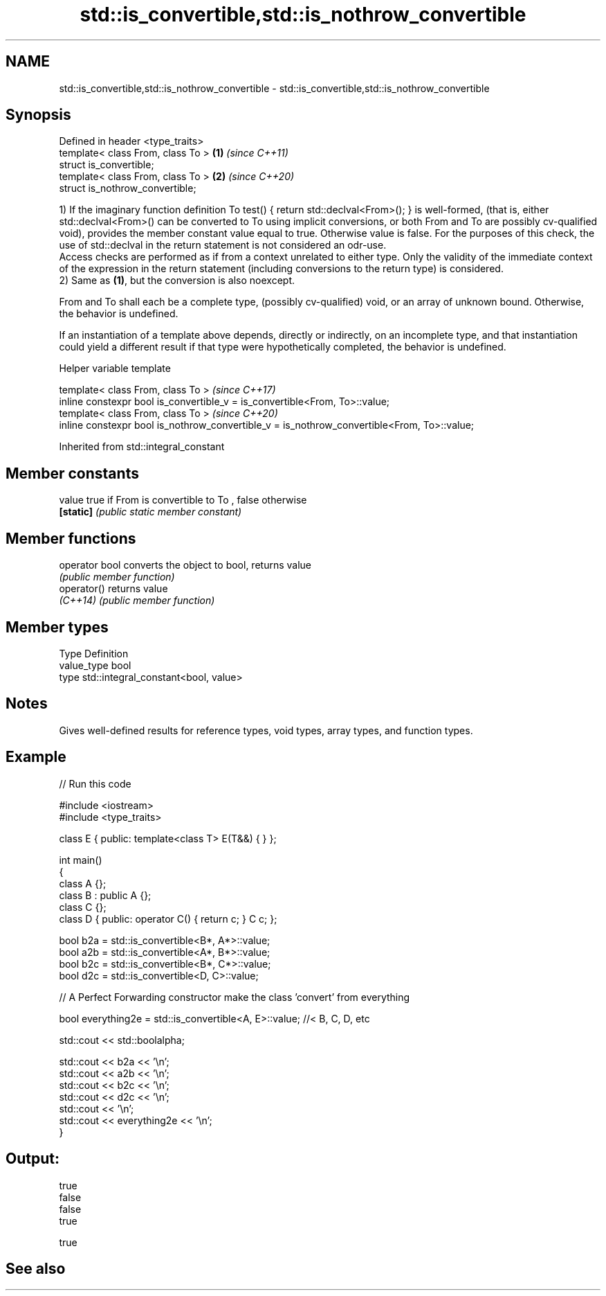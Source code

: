 .TH std::is_convertible,std::is_nothrow_convertible 3 "2020.03.24" "http://cppreference.com" "C++ Standard Libary"
.SH NAME
std::is_convertible,std::is_nothrow_convertible \- std::is_convertible,std::is_nothrow_convertible

.SH Synopsis
   Defined in header <type_traits>
   template< class From, class To > \fB(1)\fP \fI(since C++11)\fP
   struct is_convertible;
   template< class From, class To > \fB(2)\fP \fI(since C++20)\fP
   struct is_nothrow_convertible;

   1) If the imaginary function definition To test() { return std::declval<From>(); } is well-formed, (that is, either std::declval<From>() can be converted to To using implicit conversions, or both From and To are possibly cv-qualified void), provides the member constant value equal to true. Otherwise value is false. For the purposes of this check, the use of std::declval in the return statement is not considered an odr-use.
   Access checks are performed as if from a context unrelated to either type. Only the validity of the immediate context of the expression in the return statement (including conversions to the return type) is considered.
   2) Same as \fB(1)\fP, but the conversion is also noexcept.

   From and To shall each be a complete type, (possibly cv-qualified) void, or an array of unknown bound. Otherwise, the behavior is undefined.

   If an instantiation of a template above depends, directly or indirectly, on an incomplete type, and that instantiation could yield a different result if that type were hypothetically completed, the behavior is undefined.

  Helper variable template

   template< class From, class To >                                                           \fI(since C++17)\fP
   inline constexpr bool is_convertible_v = is_convertible<From, To>::value;
   template< class From, class To >                                                           \fI(since C++20)\fP
   inline constexpr bool is_nothrow_convertible_v = is_nothrow_convertible<From, To>::value;

Inherited from std::integral_constant

.SH Member constants

   value    true if From is convertible to To , false otherwise
   \fB[static]\fP \fI(public static member constant)\fP

.SH Member functions

   operator bool converts the object to bool, returns value
                 \fI(public member function)\fP
   operator()    returns value
   \fI(C++14)\fP       \fI(public member function)\fP

.SH Member types

   Type       Definition
   value_type bool
   type       std::integral_constant<bool, value>

.SH Notes

   Gives well-defined results for reference types, void types, array types, and function types.

.SH Example

   
// Run this code

 #include <iostream>
 #include <type_traits>

 class E { public: template<class T> E(T&&) { } };

 int main()
 {
     class A {};
     class B : public A {};
     class C {};
     class D { public: operator C() { return c; }  C c; };


     bool b2a = std::is_convertible<B*, A*>::value;
     bool a2b = std::is_convertible<A*, B*>::value;
     bool b2c = std::is_convertible<B*, C*>::value;
     bool d2c = std::is_convertible<D, C>::value;

     // A Perfect Forwarding constructor make the class 'convert' from everything

     bool everything2e = std::is_convertible<A, E>::value; //< B, C, D, etc

     std::cout << std::boolalpha;

     std::cout << b2a << '\\n';
     std::cout << a2b << '\\n';
     std::cout << b2c << '\\n';
     std::cout << d2c << '\\n';
     std::cout << '\\n';
     std::cout << everything2e << '\\n';
 }

.SH Output:

 true
 false
 false
 true

 true

.SH See also
